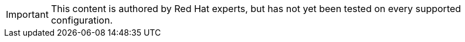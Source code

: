[IMPORTANT]
====
This content is authored by Red Hat experts, but has not yet been tested on every supported configuration.
====

